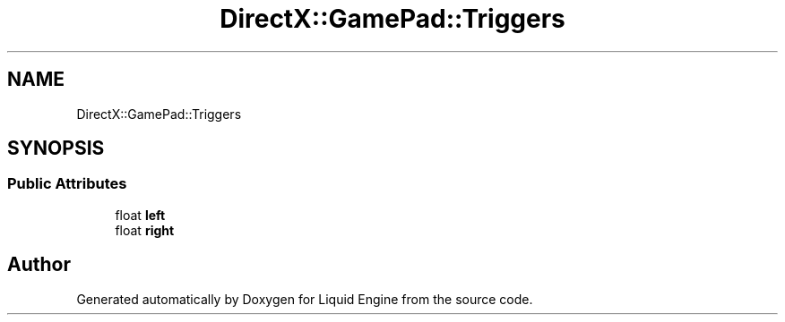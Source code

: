 .TH "DirectX::GamePad::Triggers" 3 "Fri Aug 11 2023" "Liquid Engine" \" -*- nroff -*-
.ad l
.nh
.SH NAME
DirectX::GamePad::Triggers
.SH SYNOPSIS
.br
.PP
.SS "Public Attributes"

.in +1c
.ti -1c
.RI "float \fBleft\fP"
.br
.ti -1c
.RI "float \fBright\fP"
.br
.in -1c

.SH "Author"
.PP 
Generated automatically by Doxygen for Liquid Engine from the source code\&.

